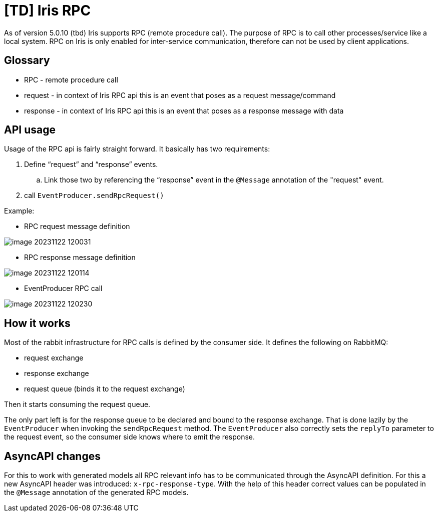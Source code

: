 = [TD] Iris RPC

As of version 5.0.10 (tbd) Iris supports RPC (remote procedure call). The purpose of RPC is to call other processes/service like a local system. RPC on Iris is only enabled for inter-service communication, therefore can not be used by client applications.

== Glossary

* RPC - remote procedure call

* request - in context of Iris RPC api this is an event that poses as a request message/command

* response - in context of Iris RPC api this is an event that poses as a response message with data

== API usage

Usage of the RPC api is fairly straight forward. It basically has two requirements:

. Define “request” and “response” events.

.. Link those two by referencing the “response” event in the `@Message` annotation of the "request" event.

. call `EventProducer.sendRpcRequest()`

Example:

* RPC request message definition

image:./attachments/image-20231122-120031.png[]

* RPC response message definition

image:./attachments/image-20231122-120114.png[]

* EventProducer RPC call

image:./attachments/image-20231122-120230.png[]

== How it works

Most of the rabbit infrastructure for RPC calls is defined by the consumer side. It defines the following on RabbitMQ:

* request exchange

* response exchange

* request queue (binds it to the request exchange)

Then it starts consuming the request queue.

The only part left is for the response queue to be declared and bound to the response exchange. That is done lazily by the `EventProducer` when invoking the `sendRpcRequest` method. The `EventProducer` also correctly sets the `replyTo` parameter to the request event, so the consumer side knows where to emit the response.

== AsyncAPI changes

For this to work with generated models all RPC relevant info has to be communicated through the AsyncAPI definition. For this a new AsyncAPI header was introduced: `x-rpc-response-type`. With the help of this header correct values can be populated in the `@Message` annotation of the generated RPC models.